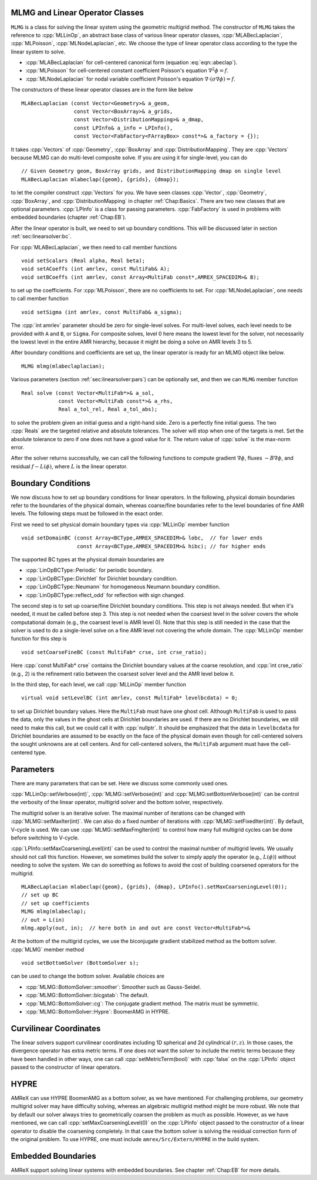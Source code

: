 .. role:: cpp(code)
   :language: c++

.. role:: fortran(code)
   :language: fortran


MLMG and Linear Operator Classes
================================

``MLMG`` is a class for solving the linear system using the geometric
multigrid method.  The constructor of ``MLMG`` takes the reference to
:cpp:`MLLinOp`, an abstract base class of various linear operator
classes, :cpp:`MLABecLaplacian`, :cpp:`MLPoisson`,
:cpp:`MLNodeLaplacian`, etc.  We choose the type of linear operator
class according to the type the linear system to solve.

- :cpp:`MLABecLaplacian` for cell-centered canonical form (equation :eq:`eqn::abeclap`).

- :cpp:`MLPoisson` for cell-centered constant coefficient Poisson's
  equation :math:`\nabla^2 \phi = f`.

- :cpp:`MLNodeLaplacian` for nodal variable coefficient Poisson's
  equation :math:`\nabla \cdot (\sigma \nabla \phi) = f`.

The constructors of these linear operator classes are in the form like
below

.. highlight:: c++

::

    MLABecLaplacian (const Vector<Geometry>& a_geom,
                     const Vector<BoxArray>& a_grids,
                     const Vector<DistributionMapping>& a_dmap,
                     const LPInfo& a_info = LPInfo(),
                     const Vector<FabFactory<FArrayBox> const*>& a_factory = {});
     
It takes :cpp:`Vectors` of :cpp:`Geometry`, :cpp:`BoxArray` and
:cpp:`DistributionMapping`.  They are :cpp:`Vectors` because MLMG can
do multi-level composite solve.  If you are using it for single-level,
you can do

.. highlight:: c++

::

    // Given Geometry geom, BoxArray grids, and DistributionMapping dmap on single level
    MLABecLaplacian mlabeclap({geom}, {grids}, {dmap});

to let the compiler construct :cpp:`Vectors` for you.  We have seen
classes :cpp:`Vector`, :cpp:`Geometry`, :cpp:`BoxArray`, and
:cpp:`DistributionMapping` in chapter :ref:`Chap:Basics`.  There are
two new classes that are optional parameters.  :cpp:`LPInfo` is a
class for passing parameters.  :cpp:`FabFactory` is used in problems
with embedded boundaries (chapter :ref:`Chap:EB`).

After the linear operator is built, we need to set up boundary
conditions.  This will be discussed later in section
:ref:`sec:linearsolver:bc`.

For :cpp:`MLABecLaplacian`, we then need to call member functions

.. highlight:: c++

::

    void setScalars (Real alpha, Real beta);
    void setACoeffs (int amrlev, const MultiFab& A);
    void setBCoeffs (int amrlev, const Array<MultiFab const*,AMREX_SPACEDIM>& B);

to set up the coefficients.  For :cpp:`MLPoisson`, there are no
coefficients to set.  For :cpp:`MLNodeLaplacian`, one needs to call
member function

.. highlight:: c++

::

    void setSigma (int amrlev, const MultiFab& a_sigma);

The :cpp:`int amrlev` parameter should be zero for single-level
solves.  For multi-level solves, each level needs to be provided with
``A`` and ``B``, or ``Sigma``.  For composite solves, level 0 here
means the lowest level for the solver, not necessarily the lowest
level in the entire AMR hierarchy, because it might be doing a solve
on AMR levels 3 to 5.

After boundary conditions and coefficients are set up, the linear
operator is ready for an MLMG object like below.

.. highlight:: C++

::

    MLMG mlmg(mlabeclaplacian);

Various parameters (section :ref:`sec:linearsolver:pars`) can be
optionally set, and then we can ``MLMG`` member function

.. highlight:: C++

::

    Real solve (const Vector<MultiFab*>& a_sol,
                const Vector<MultiFab const*>& a_rhs,
                Real a_tol_rel, Real a_tol_abs);

to solve the problem given an initial guess and a right-hand side.
Zero is a perfectly fine initial guess.  The two :cpp:`Reals` are the
targeted relative and absolute tolerances.  The solver will stop when
one of the targets is met.  Set the absolute tolerance to zero if one
does not have a good value for it.  The return value of :cpp:`solve`
is the max-norm error.

After the solver returns successfully, we can call the following
functions to compute gradient :math:`\nabla \phi`,
fluxes :math:`-B \nabla \phi`, and residual :math:`f - L(\phi)`, where
:math:`L` is the linear operator.

.. _sec:linearsolver:bc:

Boundary Conditions
===================

We now discuss how to set up boundary conditions for linear operators.
In the following, physical domain boundaries refer to the boundaries
of the physical domain, whereas coarse/fine boundaries refer to the
level boundaries of fine AMR levels.  The following steps must be
followed in the exact order.

First we need to set physical domain boundary types via :cpp:`MLLinOp` member
function

.. highlight:: c++

::

    void setDomainBC (const Array<BCType,AMREX_SPACEDIM>& lobc,  // for lower ends
                      const Array<BCType,AMREX_SPACEDIM>& hibc); // for higher ends

The supported BC types at
the physical domain boundaries are

- :cpp:`LinOpBCType::Periodic` for periodic boundary.

- :cpp:`LinOpBCType::Dirichlet` for Dirichlet boundary condition.

- :cpp:`LinOpBCType::Neumann` for homogeneous Neumann boundary condition.

- :cpp:`LinOpBCType::reflect_odd` for reflection with sign changed.

The second step is to set up coarse/fine Dirichlet boundary
conditions.  This step is not always needed.  But when it's needed, it
must be called before step 3.  This step is not needed when the
coarsest level in the solver covers the whole computational domain
(e.g., the coarsest level is AMR level 0).  Note that this step is
still needed in the case that the solver is used to do a single-level
solve on a fine AMR level not covering the whole domain.  The
:cpp:`MLLinOp` member function for this step is

.. highlight:: c++

::

    void setCoarseFineBC (const MultiFab* crse, int crse_ratio);

Here :cpp:`const MultiFab* crse` contains the Dirichlet boundary
values at the coarse resolution, and :cpp:`int crse_ratio` (e.g., 2)
is the refinement ratio between the coarsest solver level and the AMR
level below it.

In the third step, for each level, we call :cpp:`MLLinOp` member
function

.. highlight:: c++

::

    virtual void setLevelBC (int amrlev, const MultiFab* levelbcdata) = 0;

to set up Dirichlet boundary values.  Here the ``MultiFab`` must have
one ghost cell.  Although ``MultiFab`` is used to pass the data, only
the values in the ghost cells at Dirichlet boundaries are used.  If
there are no Dirichlet boundaries, we still need to make this call,
but we could call it with :cpp:`nullptr`.  It should be emphasized
that the data in ``levelbcdata`` for Dirichlet boundaries are assumed
to be exactly on the face of the physical domain even though for
cell-centered solvers the sought unknowns are at cell centers.  And
for cell-centered solvers, the ``MultiFab`` argument must have the
cell-centered type.

.. _sec:linearsolver:pars:

Parameters
==========

There are many parameters that can be set.  Here we discuss some
commonly used ones.

:cpp:`MLLinOp::setVerbose(int)`, :cpp:`MLMG::setVerbose(int)` and
:cpp:`MLMG:setBottomVerbose(int)` can be control the verbosity of the
linear operator, multigrid solver and the bottom solver, respectively.

The multigrid solver is an iterative solver.  The maximal number of
iterations can be changed with :cpp:`MLMG::setMaxIter(int)`.  We can
also do a fixed number of iterations with
:cpp:`MLMG::setFixedIter(int)`.  By default, V-cycle is used.  We can
use :cpp:`MLMG::setMaxFmgIter(int)` to control how many full multigrid
cycles can be done before switching to V-cycle.

:cpp:`LPInfo::setMaxCoarseningLevel(int)` can be used to control the
maximal number of multigrid levels.  We usually should not call this
function.  However, we sometimes build the solver to simply apply the
operator (e.g., :math:`L(\phi)`) without needing to solve the system.
We can do something as follows to avoid the cost of building coarsened
operators for the multigrid.

.. highlight:: c++

::

    MLABecLaplacian mlabeclap({geom}, {grids}, {dmap}, LPInfo().setMaxCoarseningLevel(0));
    // set up BC
    // set up coefficients
    MLMG mlmg(mlabeclap);
    // out = L(in)
    mlmg.apply(out, in);  // here both in and out are const Vector<MultiFab*>&

At the bottom of the multigrid cycles, we use the biconjugate gradient
stabilized method as the bottom solver.  :cpp:`MLMG` member method

.. highlight:: c++

::

    void setBottomSolver (BottomSolver s);

can be used to change the bottom solver.  Available choices are

- :cpp:`MLMG::BottomSolver::smoother`: Smoother such as Gauss-Seidel.

- :cpp:`MLMG::BottomSolver::bicgstab`: The default.

- :cpp:`MLMG::BottomSolver::cg`: The conjugate gradient method.  The
  matrix must be symmetric.

- :cpp:`MLMG::BottomSolver::Hypre`: BoomerAMG in HYPRE.

Curvilinear Coordinates
=======================

The linear solvers support curvilinear coordinates including 1D
spherical and 2d cylindrical :math:`(r,z)`.  In those cases, the
divergence operator has extra metric terms.  If one does not want the
solver to include the metric terms because they have been handled in
other ways, one can call :cpp:`setMetricTerm(bool)` with :cpp:`false`
on the :cpp:`LPInfo` object passed to the constructor of linear
operators. 

HYPRE
=====

AMReX can use HYPRE BoomerAMG as a bottom solver, as we have
mentioned.  For challenging problems, our geometry multigrid solver
may have difficulty solving, whereas an algebraic multigrid method
might be more robust.  We note that by default our solver always tries
to geometrically coarsen the problem as much as possible.  However, as
we have mentioned, we can call :cpp:`setMaxCoarseningLevel(0)` on the
:cpp:`LPInfo` object passed to the constructor of a linear operator to
disable the coarsening completely.  In that case the bottom solver is
solving the residual correction form of the original problem.  To use
HYPRE, one must include ``amrex/Src/Extern/HYPRE`` in the build
system. 

Embedded Boundaries
===================

AMReX support solving linear systems with embedded boundaries.  See
chapter :ref:`Chap:EB` for more details.

.. solver reuse

